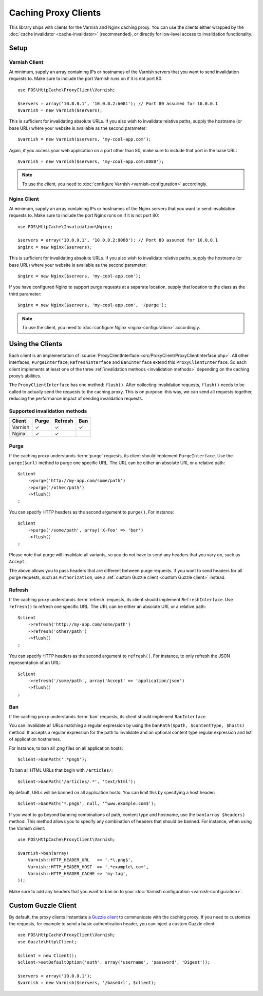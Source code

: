 Caching Proxy Clients
=====================

This library ships with clients for the Varnish and Nginx caching proxy. You
can use the clients either wrapped by the :doc:`cache invalidator <cache-invalidator>`
(recommended), or directly for low-level access to invalidation functionality.

.. _client setup:

Setup
-----

Varnish Client
~~~~~~~~~~~~~~

At minimum, supply an array containing IPs or hostnames of the Varnish servers
that you want to send invalidation requests to. Make sure to include the port
Varnish runs on if it is not port 80::

    use FOS\HttpCache\ProxyClient\Varnish;

    $servers = array('10.0.0.1', '10.0.0.2:6081'); // Port 80 assumed for 10.0.0.1
    $varnish = new Varnish($servers);

This is sufficient for invalidating absolute URLs. If you also wish to
invalidate relative paths, supply the hostname (or base URL) where your website
is available as the second parameter::

    $varnish = new Varnish($servers, 'my-cool-app.com');

Again, if you access your web application on a port other than 80, make sure to
include that port in the base URL::

    $varnish = new Varnish($servers, 'my-cool-app.com:8080');

.. note::

    To use the client, you need to :doc:`configure Varnish <varnish-configuration>` accordingly.

Nginx Client
~~~~~~~~~~~~

At minimum, supply an array containing IPs or hostnames of the Nginx servers
that you want to send invalidation requests to. Make sure to include the port
Nginx runs on if it is not port 80::

    use FOS\HttpCache\Invalidation\Nginx;

    $servers = array('10.0.0.1', '10.0.0.2:8088'); // Port 80 assumed for 10.0.0.1
    $nginx = new Nginx($servers);

This is sufficient for invalidating absolute URLs. If you also wish to
invalidate relative paths, supply the hostname (or base URL) where your website
is available as the second parameter::

    $nginx = new Nginx($servers, 'my-cool-app.com');

If you have configured Nginx to support purge requests at a separate location,
supply that location to the class as the third parameter::

    $nginx = new Nginx($servers, 'my-cool-app.com', '/purge');

.. note::

    To use the client, you need to :doc:`configure Nginx <nginx-configuration>` accordingly.

Using the Clients
-----------------

Each client is an implementation of :source:`ProxyClientInterface <src/ProxyClient/ProxyClientInterface.php>`.
All other interfaces, ``PurgeInterface``, ``RefreshInterface`` and ``BanInterface``
extend this ``ProxyClientInterface``. So each client implements at least one of
the three :ref:`invalidation methods <invalidation methods>` depending on the
caching proxy’s abilities.

The ``ProxyClientInterface`` has one method: ``flush()``. After collecting
invalidation requests, ``flush()`` needs to be called to actually send the
requests to the caching proxy. This is on purpose: this way, we can send
all requests together, reducing the performance impact of sending invalidation
requests.

Supported invalidation methods
~~~~~~~~~~~~~~~~~~~~~~~~~~~~~~

======== ======= ======= =======
Client   Purge   Refresh Ban
======== ======= ======= =======
Varnish  ✓       ✓       ✓
Nginx    ✓       ✓
======== ======= ======= =======

Purge
~~~~~

If the caching proxy understands :term:`purge` requests,
its client should implement ``PurgeInterface``. Use the ``purge($url)`` method to
purge one specific URL. The URL can be either an absolute URL or a relative
path::

    $client
        ->purge('http://my-app.com/some/path')
        ->purge('/other/path')
        ->flush()
    ;

You can specify HTTP headers as the second argument to ``purge()``.
For instance::

    $client
        ->purge('/some/path', array('X-Foo' => 'bar')
        ->flush()
    ;

Please note that purge will invalidate all variants, so you do not have to
send any headers that you vary on, such as ``Accept``.

The above allows you to pass headers that are different between purge requests.
If you want to send headers for all purge requests, such as ``Authorization``,
use a :ref:`custom Guzzle client <custom Guzzle client>` instead.

Refresh
~~~~~~~

If the caching proxy understands :term:`refresh` requests,
its client should implement ``RefreshInterface``. Use ``refresh()`` to refresh
one specific URL. The URL can be either an absolute URL or a relative path::

    $client
        ->refresh('http://my-app.com/some/path')
        ->refresh('other/path')
        ->flush()
    ;

You can specify HTTP headers as the second argument to ``refresh()``. For
instance, to only refresh the JSON representation of an URL::

    $client
        ->refresh('/some/path', array('Accept' => 'application/json')
        ->flush()
    ;

Ban
~~~

If the caching proxy understands :term:`ban` requests,
its client should implement ``BanInterface``.

You can invalidate all URLs matching a regular expression by using the
``banPath($path, $contentType, $hosts)`` method. It accepts a regular expression
for the path to invalidate and an optional content type regular expression and
list of application hostnames.

For instance, to ban all .png files on all application hosts::

    $client->banPath('.*png$');

To ban all HTML URLs that begin with ``/articles/``::

    $client->banPath('/articles/.*', 'text/html');

By default, URLs will be banned on all application hosts. You can limit this by
specifying a host header::

    $client->banPath('*.png$', null, '^www.example.com$');

If you want to go beyond banning combinations of path, content type and hostname,
use the ``ban(array $headers)`` method. This method allows you to specify any
combination of headers that should be banned. For instance, when using the
Varnish client::

    use FOS\HttpCache\ProxyClient\Varnish;

    $varnish->ban(array(
        Varnish::HTTP_HEADER_URL   => '.*\.png$',
        Varnish::HTTP_HEADER_HOST  => '.*example\.com',
        Varnish::HTTP_HEADER_CACHE => 'my-tag',
    ));

Make sure to add any headers that you want to ban on to your
:doc:`Varnish configuration <varnish-configuration>`.

.. _custom guzzle client:

Custom Guzzle Client
--------------------

By default, the proxy clients instantiate a `Guzzle client`_ to communicate
with the caching proxy. If you need to customize the requests, for example to
send a basic authentication header, you can inject a custom Guzzle client::

    use FOS\HttpCache\ProxyClient\Varnish;
    use Guzzle\Http\Client;

    $client = new Client();
    $client->setDefaultOption('auth', array('username', 'password', 'Digest'));

    $servers = array('10.0.0.1');
    $varnish = new Varnish($servers, '/baseUrl', $client);

.. _Guzzle client: http://guzzle3.readthedocs.org/
